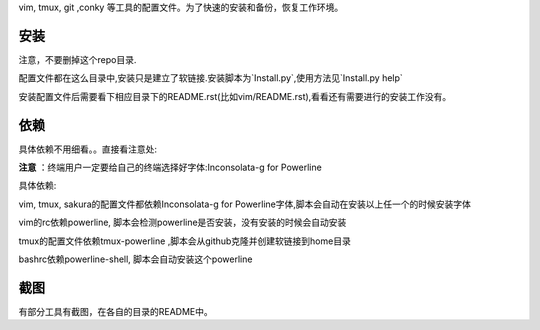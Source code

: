 vim, tmux, git ,conky 等工具的配置文件。为了快速的安装和备份，恢复工作环境。

安装
----

注意，不要删掉这个repo目录.

配置文件都在这么目录中,安装只是建立了软链接.安装脚本为`Install.py`,使用方法见`Install.py help`

安装配置文件后需要看下相应目录下的README.rst(比如vim/README.rst),看看还有需要进行的安装工作没有。

依赖
----

具体依赖不用细看。。直接看注意处:

**注意** ：终端用户一定要给自己的终端选择好字体:Inconsolata-g for Powerline

具体依赖:

vim, tmux, sakura的配置文件都依赖Inconsolata-g for Powerline字体,脚本会自动在安装以上任一个的时候安装字体

vim的rc依赖powerline, 脚本会检测powerline是否安装，没有安装的时候会自动安装

tmux的配置文件依赖tmux-powerline ,脚本会从github克隆并创建软链接到home目录

bashrc依赖powerline-shell, 脚本会自动安装这个powerline

截图
----

有部分工具有截图，在各自的目录的README中。
